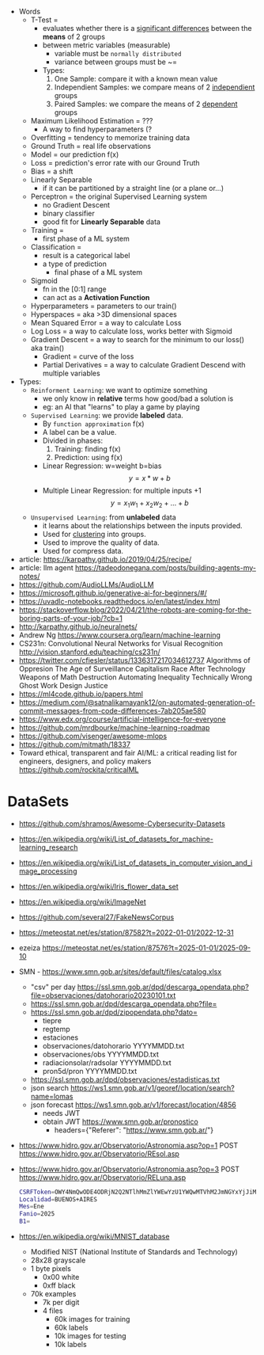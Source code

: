 - Words
  - T-Test =
    - evaluates whether there is a _significant differences_ between the *means* of 2 groups
    - between metric variables (measurable)
      - variable must be =normally distributed=
      - variance between groups must be ~=
    - Types:
      1) One Sample: compare it with a known mean value
      2) Independient Samples: we compare means of 2 _independient_ groups
      3) Paired Samples: we compare the means of 2 _dependent_ groups
  - Maximum Likelihood Estimation = ???
    - A way to find hyperparameters (?
  - Overfitting = tendency to memorize training data
  - Ground Truth = real life observations
  - Model = our prediction f(x)
  - Loss = prediction's error rate with our Ground Truth
  - Bias = a shift
  - Linearly Separable
    - if it can be partitioned by a straight line (or a plane or...)
  - Perceptron = the original Supervised Learning system
    - no Gradient Descent
    - binary classifier
    - good fit for *Linearly Separable* data
  - Training =
    - first phase of a ML system
  - Classification =
    - result is a categorical label
    - a type of prediction
      - final phase of a ML system
  - Sigmoid
    - fn in the [0:1] range
    - can act as a *Activation Function*
  - Hyperparameters = parameters to our train()
  - Hyperspaces = aka >3D dimensional spaces
  - Mean Squared Error = a way to calculate Loss
  - Log Loss = a way to calculate loss, works better with Sigmoid
  - Gradient Descent = a way to search for the minimum to our loss() aka train()
    - Gradient = curve of the loss
    - Partial Derivatives = a way to calculate Gradient Descend with multiple variables

- Types:
  - ~Reinforment Learning~: we want to optimize something
    - we only know in *relative* terms how good/bad a solution is
    - eg: an AI that "learns" to play a game by playing
  - ~Supervised Learning~: we provide *labeled* data.
    - By =function approximation= f(x)
    - A label can be a value.
    - Divided in phases:
      1. Training: finding f(x)
      2. Prediction: using f(x)
    - Linear Regression: w=weight b=bias
      $${y} = {x}*{w} + {b}$$
    - Multiple Linear Regression: for multiple inputs +1
      $${y} = {x_1}{w_1} + {x_2}{w_2} + {...} + {b}$$
  - ~Unsupervised Learning~: from *unlabeled* data
    - it learns about the relationships between the inputs provided.
    - Used for _clustering_ into groups.
    - Used to improve the quality of data.
    - Used for compress data.

- article: https://karpathy.github.io/2019/04/25/recipe/
- article: llm agent https://tadeodonegana.com/posts/building-agents-my-notes/
- https://github.com/AudioLLMs/AudioLLM
- https://microsoft.github.io/generative-ai-for-beginners/#/
- https://uvadlc-notebooks.readthedocs.io/en/latest/index.html
- https://stackoverflow.blog/2022/04/21/the-robots-are-coming-for-the-boring-parts-of-your-job/?cb=1
- http://karpathy.github.io/neuralnets/
- Andrew Ng https://www.coursera.org/learn/machine-learning
- CS231n: Convolutional Neural Networks for Visual Recognition http://vision.stanford.edu/teaching/cs231n/
- https://twitter.com/cfiesler/status/1336317217034612737
  Algorithms of Oppresion
  The Age of Surveillance Capitalism
  Race After Technology
  Weapons of Math Destruction
  Automating Inequality
  Technically Wrong
  Ghost Work
  Design Justice
- https://ml4code.github.io/papers.html
- https://medium.com/@satnalikamayank12/on-automated-generation-of-commit-messages-from-code-differences-7ab205ae580
- https://www.edx.org/course/artificial-intelligence-for-everyone
- https://github.com/mrdbourke/machine-learning-roadmap
- https://github.com/visenger/awesome-mlops
- https://github.com/mitmath/18337
- Toward ethical, transparent and fair AI/ML:
  a critical reading list for engineers, designers, and policy makers
  https://github.com/rockita/criticalML

* DataSets

- https://github.com/shramos/Awesome-Cybersecurity-Datasets
- https://en.wikipedia.org/wiki/List_of_datasets_for_machine-learning_research
- https://en.wikipedia.org/wiki/List_of_datasets_in_computer_vision_and_image_processing
- https://en.wikipedia.org/wiki/Iris_flower_data_set
- https://en.wikipedia.org/wiki/ImageNet
- https://github.com/several27/FakeNewsCorpus
- https://meteostat.net/es/station/87582?t=2022-01-01/2022-12-31
- ezeiza https://meteostat.net/es/station/87576?t=2025-01-01/2025-09-10
- SMN - https://www.smn.gob.ar/sites/default/files/catalog.xlsx
  - "csv" per day https://ssl.smn.gob.ar/dpd/descarga_opendata.php?file=observaciones/datohorario20230101.txt
  - https://ssl.smn.gob.ar/dpd/descarga_opendata.php?file=
  - https://ssl.smn.gob.ar/dpd/zipopendata.php?dato=
    - tiepre
    - regtemp
    - estaciones
    - observaciones/datohorario YYYYMMDD.txt
    - observaciones/obs         YYYYMMDD.txt
    - radiacionsolar/radsolar   YYYYMMDD.txt
    - pron5d/pron               YYYYMMDD.txt
  - https://ssl.smn.gob.ar/dpd/observaciones/estadisticas.txt
  - json search https://ws1.smn.gob.ar/v1/georef/location/search?name=lomas
  - json forecast https://ws1.smn.gob.ar/v1/forecast/location/4856
    - needs JWT
    - obtain JWT https://www.smn.gob.ar/pronostico
      - headers={"Referer": "https://www.smn.gob.ar/"}
- https://www.hidro.gov.ar/Observatorio/Astronomia.asp?op=1
  POST https://www.hidro.gov.ar/Observatorio/REsol.asp
- https://www.hidro.gov.ar/Observatorio/Astronomia.asp?op=3
  POST https://www.hidro.gov.ar/Observatorio/RELuna.asp
  #+begin_src sh
    CSRFToken=OWY4NmQwODE4ODRjN2Q2NTlhMmZlYWEwYzU1YWQwMTVhM2JmNGYxYjJiMGI4MjJjZDE1ZDZMGYwMGEwOA==
    Localidad=BUENOS+AIRES
    Mes=Ene
    Fanio=2025
    B1=
  #+end_src
- https://en.wikipedia.org/wiki/MNIST_database
  - Modified NIST (National Institute of Standards and Technology)
  - 28x28 grayscale
  - 1 byte pixels
    - 0x00 white
    - 0xff black
  - 70k examples
    - 7k per digit
    - 4 files
      - 60k images for training
      - 60k labels
      - 10k images for testing
      - 10k labels
